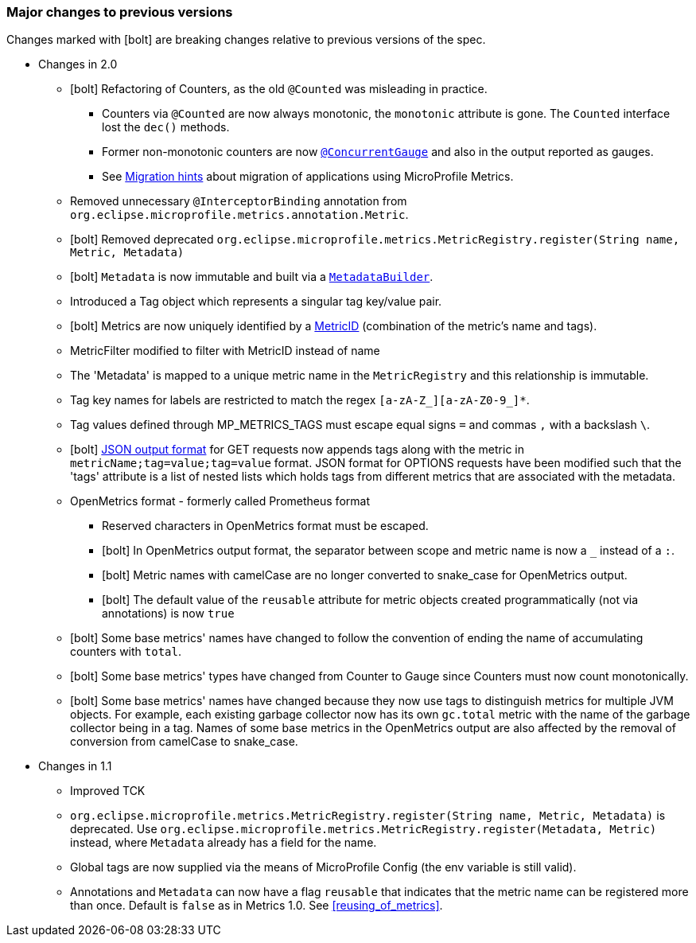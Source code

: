 //
// Copyright (c) 2016-2018 Contributors to the Eclipse Foundation
//
// See the NOTICE file(s) distributed with this work for additional
// information regarding copyright ownership.
//
// Licensed under the Apache License, Version 2.0 (the "License");
// you may not use this file except in compliance with the License.
// You may obtain a copy of the License at
//
//     http://www.apache.org/licenses/LICENSE-2.0
//
// Unless required by applicable law or agreed to in writing, software
// distributed under the License is distributed on an "AS IS" BASIS,
// WITHOUT WARRANTIES OR CONDITIONS OF ANY KIND, either express or implied.
// See the License for the specific language governing permissions and
// limitations under the License.
//
// SPDX-License-Identifier: Apache-2.0
//

=== Major changes to previous versions

Changes marked with icon:bolt[role="red"] are breaking changes relative to previous versions of the spec.

* Changes in 2.0
** icon:bolt[role="red"] Refactoring of Counters, as the old `@Counted` was misleading in practice.
*** Counters via `@Counted` are now always monotonic, the `monotonic` attribute is gone.
The `Counted` interface lost the `dec()` methods.
*** Former non-monotonic counters are now <<ConcurrentGaugeDef,`@ConcurrentGauge`>> and also in the output reported as gauges.
*** See <<migration-hint-to-20, Migration hints>> about migration of applications using MicroProfile Metrics.
** Removed unnecessary `@InterceptorBinding` annotation from `org.eclipse.microprofile.metrics.annotation.Metric`.
** icon:bolt[role="red"] Removed deprecated `org.eclipse.microprofile.metrics.MetricRegistry.register(String name, Metric, Metadata)`
** icon:bolt[role="red"]  `Metadata` is now immutable and built via a <<pgm-metadata,`MetadataBuilder`>>.
** Introduced a Tag object which represents a singular tag key/value pair.
** icon:bolt[role="red"] Metrics are now uniquely identified by a <<metricid-data-def,MetricID>> (combination of the metric's name and tags).
** MetricFilter modified to filter with MetricID instead of name
** The 'Metadata' is mapped to a unique metric name in the `MetricRegistry` and this relationship is immutable.
** Tag key names for labels are restricted to match the regex `[a-zA-Z_][a-zA-Z0-9_]*`.
** Tag values defined through MP_METRICS_TAGS must escape equal signs `=` and commas `,` with a backslash `\`.
** icon:bolt[role="red"] <<json-format-def,JSON output format>> for GET requests now appends tags along with the metric in `metricName;tag=value;tag=value` format.
JSON format for OPTIONS requests have been modified such that the 'tags' attribute is a list of nested lists which holds tags from different metrics that
 are associated with the metadata.
** OpenMetrics format - formerly called Prometheus format
*** Reserved characters in OpenMetrics format must be escaped.
*** icon:bolt[role="red"] In OpenMetrics output format, the separator between scope and metric name is now a `_` instead of a `:`.
*** icon:bolt[role="red"] Metric names with camelCase are no longer converted to snake_case for OpenMetrics output.
*** icon:bolt[role="red"] The default value of the `reusable` attribute for metric objects created programmatically (not via annotations) is now `true`
** icon:bolt[role="red"] Some base metrics' names have changed to follow the convention of ending the name of accumulating counters with `total`.
** icon:bolt[role="red"] Some base metrics' types have changed from Counter to Gauge since Counters must now count monotonically.
** icon:bolt[role="red"] Some base metrics' names have changed because they now use tags to distinguish metrics for multiple JVM objects. For example, 
each existing garbage collector now has its own `gc.total` metric with the name of the garbage collector being in a tag. Names
of some base metrics in the OpenMetrics output are also affected by the removal of conversion from camelCase to snake_case.

* Changes in 1.1
** Improved TCK
** `org.eclipse.microprofile.metrics.MetricRegistry.register(String name, Metric, Metadata)` is deprecated.
Use `org.eclipse.microprofile.metrics.MetricRegistry.register(Metadata, Metric)` instead, where `Metadata`
already has a field for the name.
** Global tags are now supplied via the means of MicroProfile Config (the env variable is still valid).
** Annotations and `Metadata` can now have a flag `reusable` that indicates that the metric name can be registered
more than once. Default is `false` as in Metrics 1.0. See <<reusing_of_metrics>>.
